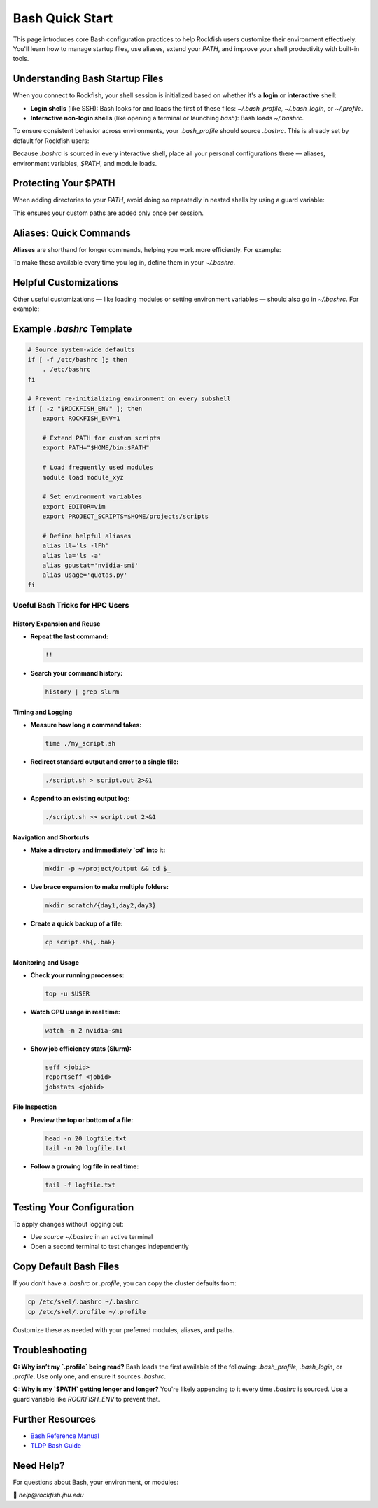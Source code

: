 Bash Quick Start
################

This page introduces core Bash configuration practices to help Rockfish users customize their environment effectively. You'll learn how to manage startup files, use aliases, extend your `PATH`, and improve your shell productivity with built-in tools.

Understanding Bash Startup Files
********************************

When you connect to Rockfish, your shell session is initialized based on whether it's a **login** or **interactive** shell:

- **Login shells** (like SSH): Bash looks for and loads the first of these files: `~/.bash_profile`, `~/.bash_login`, or `~/.profile`.
- **Interactive non-login shells** (like opening a terminal or launching `bash`): Bash loads `~/.bashrc`.

To ensure consistent behavior across environments, your `.bash_profile` should source `.bashrc`. This is already set by default for Rockfish users:

.. code-block:: bash
   if [ -f ~/.bashrc ]; then
       source ~/.bashrc
   fi

Because `.bashrc` is sourced in every interactive shell, place all your personal configurations there — aliases, environment variables, `$PATH`, and module loads.


Protecting Your $PATH
**********************

When adding directories to your `PATH`, avoid doing so repeatedly in nested shells by using a guard variable:

.. code-block:: bash
   if [ -z "$ROCKFISH_ENV" ]; then
       export ROCKFISH_ENV=1
       export PATH="$HOME/bin:$PATH"
   fi

This ensures your custom paths are added only once per session.

Aliases: Quick Commands
************************

**Aliases** are shorthand for longer commands, helping you work more efficiently. For example:

.. code-block:: bash
   alias ll='ls -lFh'
   alias usage='quotas.py'
   alias la='ls -a'
   alias gpustat='nvidia-smi'

To make these available every time you log in, define them in your `~/.bashrc`.

Helpful Customizations
**********************

Other useful customizations — like loading modules or setting environment variables — should also go in `~/.bashrc`. For example:

.. code-block:: bash
   module load intel/2020.2
   module load gcc/11.2.0

   export EDITOR=vim
   export PROJECT_SCRIPTS=$HOME/projects/scripts
   
Example `.bashrc` Template
***************************

.. code-block:: bash

   # Source system-wide defaults
   if [ -f /etc/bashrc ]; then
       . /etc/bashrc
   fi

   # Prevent re-initializing environment on every subshell
   if [ -z "$ROCKFISH_ENV" ]; then
       export ROCKFISH_ENV=1

       # Extend PATH for custom scripts
       export PATH="$HOME/bin:$PATH"

       # Load frequently used modules
       module load module_xyz

       # Set environment variables
       export EDITOR=vim
       export PROJECT_SCRIPTS=$HOME/projects/scripts

       # Define helpful aliases
       alias ll='ls -lFh'
       alias la='ls -a'
       alias gpustat='nvidia-smi'
       alias usage='quotas.py'
   fi

Useful Bash Tricks for HPC Users
================================

History Expansion and Reuse
---------------------------

- **Repeat the last command:**

  .. code-block:: bash

     !!


- **Search your command history:**

  .. code-block:: bash

     history | grep slurm

Timing and Logging
------------------

- **Measure how long a command takes:**

  .. code-block:: bash

     time ./my_script.sh


- **Redirect standard output and error to a single file:**

  .. code-block:: bash

     ./script.sh > script.out 2>&1

- **Append to an existing output log:**

  .. code-block:: bash

     ./script.sh >> script.out 2>&1

Navigation and Shortcuts
------------------------

- **Make a directory and immediately `cd` into it:**

  .. code-block:: bash

     mkdir -p ~/project/output && cd $_

- **Use brace expansion to make multiple folders:**

  .. code-block:: bash

     mkdir scratch/{day1,day2,day3}

- **Create a quick backup of a file:**

  .. code-block:: bash

     cp script.sh{,.bak}

Monitoring and Usage
--------------------

- **Check your running processes:**

  .. code-block:: bash

     top -u $USER

- **Watch GPU usage in real time:**

  .. code-block:: bash

     watch -n 2 nvidia-smi

- **Show job efficiency stats (Slurm):**

  .. code-block:: bash

     seff <jobid>
     reportseff <jobid>
     jobstats <jobid>

File Inspection
---------------

- **Preview the top or bottom of a file:**

  .. code-block:: bash

     head -n 20 logfile.txt
     tail -n 20 logfile.txt

- **Follow a growing log file in real time:**

  .. code-block:: bash

     tail -f logfile.txt


Testing Your Configuration
**************************

To apply changes without logging out:

- Use `source ~/.bashrc` in an active terminal
- Open a second terminal to test changes independently

Copy Default Bash Files
************************

If you don’t have a `.bashrc` or `.profile`, you can copy the cluster defaults from:

.. code-block:: bash

   cp /etc/skel/.bashrc ~/.bashrc
   cp /etc/skel/.profile ~/.profile

Customize these as needed with your preferred modules, aliases, and paths.

Troubleshooting
***************

**Q: Why isn’t my `.profile` being read?**  
Bash loads the first available of the following: `.bash_profile`, `.bash_login`, or `.profile`. Use only one, and ensure it sources `.bashrc`.

**Q: Why is my `$PATH` getting longer and longer?**  
You're likely appending to it every time `.bashrc` is sourced. Use a guard variable like `ROCKFISH_ENV` to prevent that.

Further Resources
******************

- `Bash Reference Manual <https://www.gnu.org/software/bash/manual/>`_
- `TLDP Bash Guide <https://tldp.org/LDP/Bash-Beginners-Guide/html/>`_

Need Help?
**********

For questions about Bash, your environment, or modules:

📧 `help@rockfish.jhu.edu`
